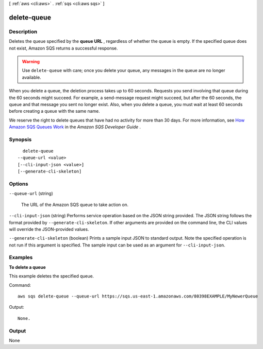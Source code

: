 [ :ref:`aws <cli:aws>` . :ref:`sqs <cli:aws sqs>` ]

.. _cli:aws sqs delete-queue:


************
delete-queue
************



===========
Description
===========



Deletes the queue specified by the **queue URL** , regardless of whether the queue is empty. If the specified queue does not exist, Amazon SQS returns a successful response. 

 

.. warning::

   

  Use ``delete-queue`` with care; once you delete your queue, any messages in the queue are no longer available. 

   

 

When you delete a queue, the deletion process takes up to 60 seconds. Requests you send involving that queue during the 60 seconds might succeed. For example, a  send-message request might succeed, but after the 60 seconds, the queue and that message you sent no longer exist. Also, when you delete a queue, you must wait at least 60 seconds before creating a queue with the same name. 

 

We reserve the right to delete queues that have had no activity for more than 30 days. For more information, see `How Amazon SQS Queues Work`_ in the *Amazon SQS Developer Guide* . 



========
Synopsis
========

::

    delete-queue
  --queue-url <value>
  [--cli-input-json <value>]
  [--generate-cli-skeleton]




=======
Options
=======

``--queue-url`` (string)


  The URL of the Amazon SQS queue to take action on.

  

``--cli-input-json`` (string)
Performs service operation based on the JSON string provided. The JSON string follows the format provided by ``--generate-cli-skeleton``. If other arguments are provided on the command line, the CLI values will override the JSON-provided values.

``--generate-cli-skeleton`` (boolean)
Prints a sample input JSON to standard output. Note the specified operation is not run if this argument is specified. The sample input can be used as an argument for ``--cli-input-json``.



========
Examples
========

**To delete a queue**

This example deletes the specified queue.

Command::

  aws sqs delete-queue --queue-url https://sqs.us-east-1.amazonaws.com/80398EXAMPLE/MyNewerQueue

Output::

  None.

======
Output
======

None

.. _How Amazon SQS Queues Work: http://docs.aws.amazon.com/AWSSimpleQueueService/latest/SQSDeveloperGuide/SQSConcepts.html
